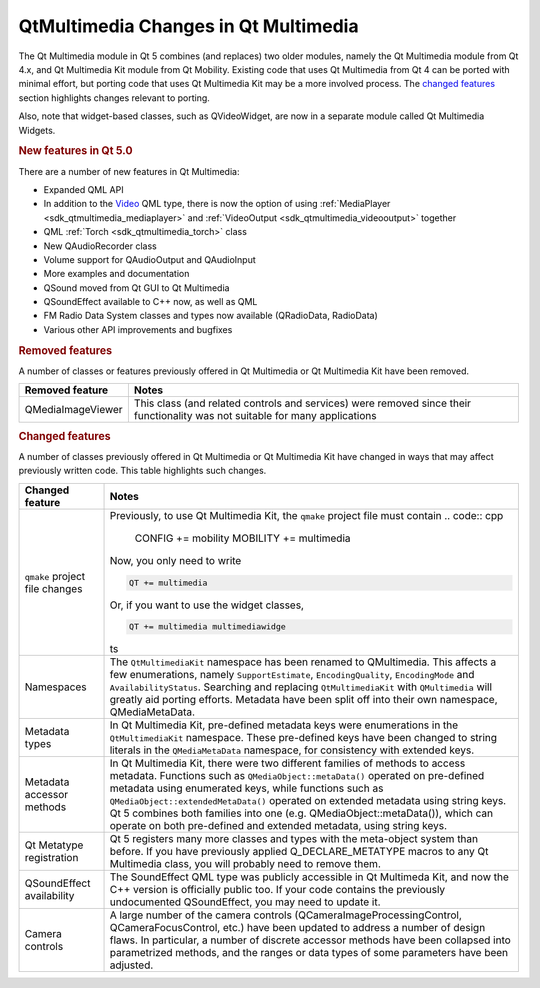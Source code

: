 .. _sdk_qtmultimedia_changes_in_qt_multimedia:
QtMultimedia Changes in Qt Multimedia
=====================================



The Qt Multimedia module in Qt 5 combines (and replaces) two older
modules, namely the Qt Multimedia module from Qt 4.x, and Qt Multimedia
Kit module from Qt Mobility. Existing code that uses Qt Multimedia from
Qt 4 can be ported with minimal effort, but porting code that uses Qt
Multimedia Kit may be a more involved process. The `changed
features </sdk/apps/qml/QtMultimedia/changes/#changed-features>`_ 
section highlights changes relevant to porting.

Also, note that widget-based classes, such as QVideoWidget, are now in a
separate module called Qt Multimedia Widgets.

.. rubric:: New features in Qt 5.0
   :name: new-features-in-qt-5-0

There are a number of new features in Qt Multimedia:

-  Expanded QML API
-  In addition to the
   `Video </sdk/apps/qml/QtMultimedia/qml-multimedia/#video>`_  QML
   type, there is now the option of using
   :ref:`MediaPlayer <sdk_qtmultimedia_mediaplayer>` and
   :ref:`VideoOutput <sdk_qtmultimedia_videooutput>` together
-  QML :ref:`Torch <sdk_qtmultimedia_torch>` class
-  New QAudioRecorder class
-  Volume support for QAudioOutput and QAudioInput
-  More examples and documentation
-  QSound moved from Qt GUI to Qt Multimedia
-  QSoundEffect available to C++ now, as well as QML
-  FM Radio Data System classes and types now available (QRadioData,
   RadioData)
-  Various other API improvements and bugfixes

.. rubric:: Removed features
   :name: removed-features

A number of classes or features previously offered in Qt Multimedia or
Qt Multimedia Kit have been removed.

+---------------------+--------------------------------------------------------------------------------------------------------------------------------+
| Removed feature     | Notes                                                                                                                          |
+=====================+================================================================================================================================+
| QMediaImageViewer   | This class (and related controls and services) were removed since their functionality was not suitable for many applications   |
+---------------------+--------------------------------------------------------------------------------------------------------------------------------+

.. rubric:: Changed features
   :name: changed-features

A number of classes previously offered in Qt Multimedia or Qt Multimedia
Kit have changed in ways that may affect previously written code. This
table highlights such changes.

+--------------------------------------+--------------------------------------+
| Changed feature                      | Notes                                |
+======================================+======================================+
| ``qmake`` project file changes       | Previously, to use Qt Multimedia     |
|                                      | Kit, the ``qmake`` project file must |
|                                      | contain                              |
|                                      | .. code:: cpp                        |
|                                      |                                      |
|                                      |     CONFIG += mobility               |
|                                      |     MOBILITY += multimedia           |
|                                      |                                      |
|                                      | Now, you only need to write          |
|                                      |                                      |
|                                      | .. code:: cpp                        |
|                                      |                                      |
|                                      |     QT += multimedia                 |
|                                      |                                      |
|                                      | Or, if you want to use the widget    |
|                                      | classes,                             |
|                                      |                                      |
|                                      | .. code:: cpp                        |
|                                      |                                      |
|                                      |     QT += multimedia multimediawidge |
|                                      | ts                                   |
+--------------------------------------+--------------------------------------+
| Namespaces                           | The ``QtMultimediaKit`` namespace    |
|                                      | has been renamed to QMultimedia.     |
|                                      | This affects a few enumerations,     |
|                                      | namely ``SupportEstimate``,          |
|                                      | ``EncodingQuality``,                 |
|                                      | ``EncodingMode`` and                 |
|                                      | ``AvailabilityStatus``. Searching    |
|                                      | and replacing ``QtMultimediaKit``    |
|                                      | with ``QMultimedia`` will greatly    |
|                                      | aid porting efforts. Metadata have   |
|                                      | been split off into their own        |
|                                      | namespace, QMediaMetaData.           |
+--------------------------------------+--------------------------------------+
| Metadata types                       | In Qt Multimedia Kit, pre-defined    |
|                                      | metadata keys were enumerations in   |
|                                      | the ``QtMultimediaKit`` namespace.   |
|                                      | These pre-defined keys have been     |
|                                      | changed to string literals in the    |
|                                      | ``QMediaMetaData`` namespace, for    |
|                                      | consistency with extended keys.      |
+--------------------------------------+--------------------------------------+
| Metadata accessor methods            | In Qt Multimedia Kit, there were two |
|                                      | different families of methods to     |
|                                      | access metadata. Functions such as   |
|                                      | ``QMediaObject::metaData()``         |
|                                      | operated on pre-defined metadata     |
|                                      | using enumerated keys, while         |
|                                      | functions such as                    |
|                                      | ``QMediaObject::extendedMetaData()`` |
|                                      | operated on extended metadata using  |
|                                      | string keys. Qt 5 combines both      |
|                                      | families into one (e.g.              |
|                                      | QMediaObject::metaData()), which can |
|                                      | operate on both pre-defined and      |
|                                      | extended metadata, using string      |
|                                      | keys.                                |
+--------------------------------------+--------------------------------------+
| Qt Metatype registration             | Qt 5 registers many more classes and |
|                                      | types with the meta-object system    |
|                                      | than before. If you have previously  |
|                                      | applied Q\_DECLARE\_METATYPE macros  |
|                                      | to any Qt Multimedia class, you will |
|                                      | probably need to remove them.        |
+--------------------------------------+--------------------------------------+
| QSoundEffect availability            | The SoundEffect QML type was         |
|                                      | publicly accessible in Qt Multimeda  |
|                                      | Kit, and now the C++ version is      |
|                                      | officially public too. If your code  |
|                                      | contains the previously undocumented |
|                                      | QSoundEffect, you may need to update |
|                                      | it.                                  |
+--------------------------------------+--------------------------------------+
| Camera controls                      | A large number of the camera         |
|                                      | controls                             |
|                                      | (QCameraImageProcessingControl,      |
|                                      | QCameraFocusControl, etc.) have been |
|                                      | updated to address a number of       |
|                                      | design flaws. In particular, a       |
|                                      | number of discrete accessor methods  |
|                                      | have been collapsed into             |
|                                      | parametrized methods, and the ranges |
|                                      | or data types of some parameters     |
|                                      | have been adjusted.                  |
+--------------------------------------+--------------------------------------+

